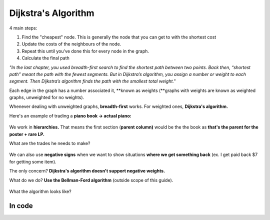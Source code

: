Dijkstra's Algorithm
=====

4 main steps:

1. Find the "cheapest" node. This is generally the node that you can get to with the shortest cost
2. Update the costs of the neighbours of the node.
3. Repeat this until you've done this for every node in the graph.
4. Calculate the final path

*"In the last chapter, you used breadth-first search to find the shortest path between two points. Back then, “shortest path” meant the path with the fewest segments. But in Dijkstra’s algorithm, you assign a number or weight to each segment. Then Dijkstra’s algorithm finds the path with the smallest total weight."*

Each edge in the graph has a number associated it, **known as weights (**graphs with weights are known as weighted graphs, unweighted for no weights).

Whenever dealing with unweighted graphs, **breadth-first** works. For weighted ones, **Dijkstra's algorithm.**

Here's an example of trading a **piano book → actual piano:**

.. figure:: images/25.png
   :align: center

.. figure:: images/26.png
   :align: center

We work in **hierarchies.** That means the first section (**parent column)** would be the the book as **that's the parent for the poster + rare LP.**

What are the trades he needs to make?

.. figure:: images/27.png
   :align: center

We can also use **negative signs** when we want to show situations **where we get something back** (ex. I get paid back $7 for getting some item).

The only concern? **Dijkstra's algorithm doesn't support negative weights.**

What do we do? **Use the Bellman-Ford algorithm** (outside scope of this guide).

.. figure:: images/27.png
   :align: center

What the algorithm looks like?

.. figure:: images/28.png
   :align: center

In code
------------

.. code-block:: python
   :linenos:
   def find_lowest_cost_node(costs):
        lowest_cost = float(“inf”)
        lowest_cost_node = None
        for node in costs:
	        cost = costs[node]
	        if cost < lowest_cost and node not in processed:
		        lowest_cost = cost
		        lowest_cost_node = node
        return lowest_cost_node
   node = find_lowest_cost_node(costs)
   while node is not None:
        cost = costs[node]
        neighbors = graph[node]
        for n in neighbors.keys():
	     new_cost = cost + neighbors[n]
	     if costs[n] > new_cost: #we want to reduce + lower the cost
		costs[n] = new_cost
	        parents[n] = node
        processed.append(node)
   node = find_lowest_cost_node(costs)